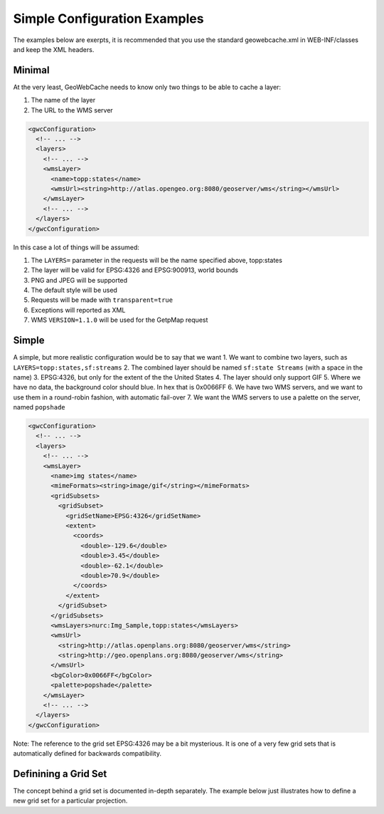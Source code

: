 .. _simple:

Simple Configuration Examples
=============================

The examples below are exerpts, it is recommended that you use the standard geowebcache.xml in WEB-INF/classes and keep the XML headers.

Minimal 
--------

At the very least, GeoWebCache needs to know only two things to be able to cache a layer:

1. The name of the layer
2. The URL to the WMS server

.. code-block:: xml

   <gwcConfiguration>
     <!-- ... -->
     <layers>
       <!-- ... -->
       <wmsLayer>
         <name>topp:states</name>
         <wmsUrl><string>http://atlas.opengeo.org:8080/geoserver/wms</string></wmsUrl>
       </wmsLayer>
       <!-- ... -->
     </layers>
   </gwcConfiguration>

In this case a lot of things will be assumed:

1. The ``LAYERS=`` parameter in the requests will be the name specified above, topp:states
2. The layer will be valid for EPSG:4326 and EPSG:900913, world bounds
3. PNG and JPEG will be supported
4. The default style will be used
5. Requests will be made with ``transparent=true``
6. Exceptions will reported as XML
7. WMS ``VERSION=1.1.0`` will be used for the GetpMap request


Simple
------
A simple, but more realistic configuration would be to say that we want
1. We want to combine two layers, such as ``LAYERS=topp:states,sf:streams``
2. The combined layer should be named ``sf:state Streams`` (with a space in the name)
3. EPSG:4326, but only for the extent of the the United States
4. The layer should only support GIF
5. Where we have no data, the background color should blue. In hex that is 0x0066FF
6. We have two WMS servers, and we want to use them in a round-robin fashion, with automatic fail-over
7. We want the WMS servers to use a palette on the server, named ``popshade``

.. code-block:: xml

   <gwcConfiguration>
     <!-- ... -->
     <layers>
       <!-- ... -->
       <wmsLayer>
         <name>img states</name>
         <mimeFormats><string>image/gif</string></mimeFormats>
         <gridSubsets>
           <gridSubset>
             <gridSetName>EPSG:4326</gridSetName>
             <extent>
               <coords>
                 <double>-129.6</double>
                 <double>3.45</double>
                 <double>-62.1</double>
                 <double>70.9</double>
               </coords>
             </extent>
           </gridSubset>
         </gridSubsets>
         <wmsLayers>nurc:Img_Sample,topp:states</wmsLayers>
         <wmsUrl>
           <string>http://atlas.openplans.org:8080/geoserver/wms</string>
           <string>http://geo.openplans.org:8080/geoserver/wms</string>
         </wmsUrl>
         <bgColor>0x0066FF</bgColor>
         <palette>popshade</palette>
       </wmsLayer>
       <!-- ... -->
     </layers>
   </gwcConfiguration>

Note: The reference to the grid set EPSG:4326 may be a bit mysterious. It is one of a very few grid sets that is automatically defined for backwards compatibility.

Definining a Grid Set
---------------------
The concept behind a grid set is documented in-depth separately. The example below just illustrates how to define a new grid set for a particular projection.

